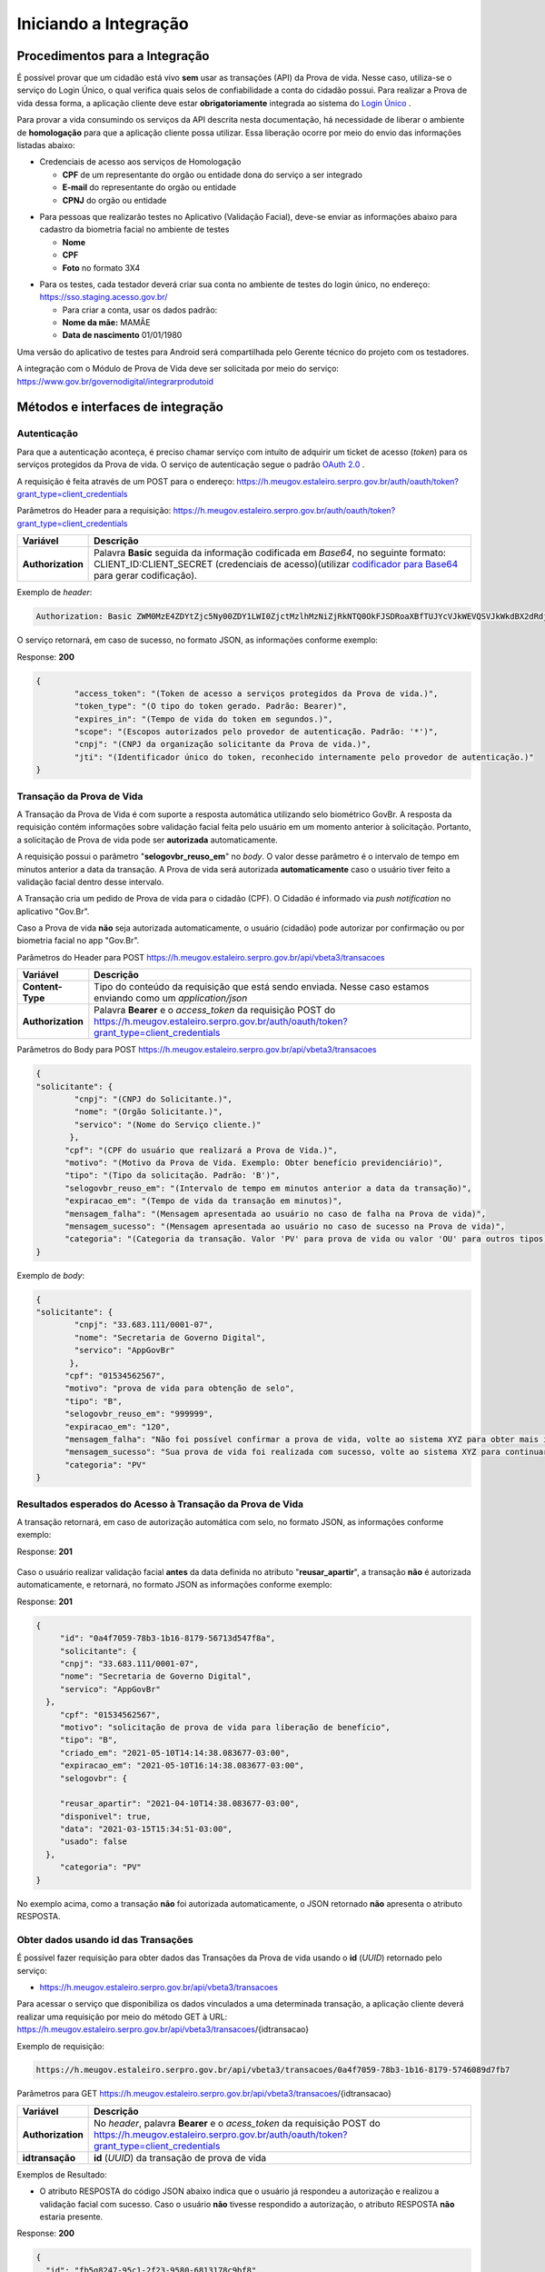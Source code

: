 Iniciando a Integração
======================

Procedimentos para a Integração
+++++++++++++++++++++++++++++++

É possível provar que um cidadão está vivo **sem** usar as transações (API) da Prova de vida. Nesse caso, utiliza-se o serviço do Login Único, o qual verifica quais selos de confiabilidade a conta do cidadão possui. Para realizar a Prova de vida dessa forma, a aplicação cliente deve estar **obrigatoriamente** integrada ao sistema do `Login Único`_ |site externo|. 

Para provar a vida consumindo os serviços da API descrita nesta documentação, há necessidade de liberar o ambiente de **homologação** para que a aplicação cliente possa utilizar. Essa liberação ocorre por meio do envio das informações listadas abaixo:


* Credenciais de acesso aos serviços de Homologação

  - **CPF** de um representante do orgão ou entidade dona do serviço a ser integrado
  - **E-mail** do representante do orgão ou entidade 
  - **CPNJ** do orgão ou entidade

.. raw:: html
   
   <br>

* Para pessoas que realizarão testes no Aplicativo (Validação Facial), deve-se enviar as informações abaixo para cadastro da biometria facial no ambiente de testes

  
  - **Nome**
  - **CPF**
  - **Foto** no formato 3X4

.. raw:: html
   
   <br>

* Para os testes, cada testador deverá criar sua conta no ambiente de testes do login único, no endereço: https://sso.staging.acesso.gov.br/

  - Para criar a conta, usar os dados padrão:
  - **Nome da mãe:** MAMÃE
  - **Data de nascimento** 01/01/1980

.. raw:: html
   
   <br>
   
Uma versão do aplicativo de testes para Android será compartilhada pelo Gerente técnico do projeto com os testadores.

A integração com o Módulo de Prova de Vida deve ser solicitada por meio do serviço: https://www.gov.br/governodigital/integrarprodutoid


Métodos e interfaces de integração
+++++++++++++++++++++++++++++++++++

Autenticação
------------

Para que a autenticação aconteça, é preciso chamar serviço com intuito de adquirir um ticket de acesso (*token*) para os serviços protegidos da Prova de vida. O serviço de autenticação segue o padrão `OAuth 2.0`_ |site externo|.

A requisição é feita através de um POST para o endereço: https://h.meugov.estaleiro.serpro.gov.br/auth/oauth/token?grant_type=client_credentials

Parâmetros do Header para a requisição: 
https://h.meugov.estaleiro.serpro.gov.br/auth/oauth/token?grant_type=client_credentials

=================  ======================================================================
**Variável**  	   **Descrição**
-----------------  ----------------------------------------------------------------------
**Authorization**  Palavra **Basic** seguida da informação codificada em *Base64*, no seguinte formato: CLIENT_ID:CLIENT_SECRET (credenciais de acesso)(utilizar `codificador para Base64`_ |site externo|  para gerar codificação). 
=================  ======================================================================

Exemplo de *header*:

.. code-block:: console

	Authorization: Basic ZWM0MzE4ZDYtZjc5Ny00ZDY1LWI0ZjctMzlhMzNiZjRkNTQ0OkFJSDRoaXBfTUJYcVJkWEVQSVJkWkdBX2dRdjdWRWZqYlRFT2NWMHlFQll4aE1iYUJzS0xwSzRzdUVkSU5FcS1kNzlyYWpaZ3I0SGJuVUM2WlRXV1lJOA==

O serviço retornará, em caso de sucesso, no formato JSON, as informações conforme exemplo:

Response: **200**

.. code-block:: JSON

	{ 
		"access_token": "(Token de acesso a serviços protegidos da Prova de vida.)", 
		"token_type": "(O tipo do token gerado. Padrão: Bearer)", 
		"expires_in": "(Tempo de vida do token em segundos.)", 
		"scope": "(Escopos autorizados pelo provedor de autenticação. Padrão: '*')",
		"cnpj": "(CNPJ da organização solicitante da Prova de vida.)",
		"jti": "(Identificador único do token, reconhecido internamente pelo provedor de autenticação.)"
	} 


Transação da Prova de Vida
---------------------------

A Transação da Prova de Vida é com suporte a resposta automática utilizando selo biométrico GovBr. A resposta da requisição contém informações sobre validação facial feita pelo usuário em um momento anterior à solicitação. Portanto, a solicitação de Prova de vida pode ser **autorizada** automaticamente. 

A requisição possui o parâmetro "**selogovbr_reuso_em**" no *body*. O valor desse parâmetro é o intervalo de tempo em minutos anterior a data da transação. A Prova de vida será autorizada **automaticamente** caso o usuário tiver feito a validação facial dentro desse intervalo.

A Transação cria um pedido de Prova de vida para o cidadão (CPF). O Cidadão é informado via *push notification* no aplicativo "Gov.Br". 

Caso a Prova de vida **não** seja autorizada automaticamente, o usuário (cidadão) pode autorizar por confirmação ou por biometria facial no app "Gov.Br".

Parâmetros do Header para POST https://h.meugov.estaleiro.serpro.gov.br/api/vbeta3/transacoes

=================  ======================================================================
**Variável**       **Descrição**
-----------------  ----------------------------------------------------------------------
**Content-Type**   Tipo do conteúdo da requisição que está sendo enviada. Nesse caso estamos enviando como um *application/json*
**Authorization**  Palavra **Bearer** e o *access_token* da requisição POST do https://h.meugov.estaleiro.serpro.gov.br/auth/oauth/token?grant_type=client_credentials
=================  ======================================================================

Parâmetros do Body para POST https://h.meugov.estaleiro.serpro.gov.br/api/vbeta3/transacoes

.. code-block:: JSON

  { 
  "solicitante": {
          "cnpj": "(CNPJ do Solicitante.)",
          "nome": "(Orgão Solicitante.)",
          "servico": "(Nome do Serviço cliente.)"
         },
        "cpf": "(CPF do usuário que realizará a Prova de Vida.)",
        "motivo": "(Motivo da Prova de Vida. Exemplo: Obter benefício previdenciário)",
        "tipo": "(Tipo da solicitação. Padrão: 'B')",
        "selogovbr_reuso_em": "(Intervalo de tempo em minutos anterior a data da transação)",
        "expiracao_em": "(Tempo de vida da transação em minutos)",
        "mensagem_falha": "(Mensagem apresentada ao usuário no caso de falha na Prova de vida)",
        "mensagem_sucesso": "(Mensagem apresentada ao usuário no caso de sucesso na Prova de vida)",
        "categoria": "(Categoria da transação. Valor 'PV' para prova de vida ou valor 'OU' para outros tipos)"
  } 


Exemplo de *body*:

.. code-block:: JSON

  { 
  "solicitante": {
          "cnpj": "33.683.111/0001-07",
          "nome": "Secretaria de Governo Digital",
          "servico": "AppGovBr"
         },
        "cpf": "01534562567",
        "motivo": "prova de vida para obtenção de selo",
        "tipo": "B",
        "selogovbr_reuso_em": "999999",
        "expiracao_em": "120",
        "mensagem_falha": "Não foi possível confirmar a prova de vida, volte ao sistema XYZ para obter mais informações",
        "mensagem_sucesso": "Sua prova de vida foi realizada com sucesso, volte ao sistema XYZ para continuar o processo de autorização",
        "categoria": "PV"
  } 

Resultados esperados do Acesso à Transação da Prova de Vida
-----------------------------------------------------------

A transação retornará, em caso de autorização automática com selo, no formato JSON, as informações conforme exemplo:

Response: **201**

.. figure:: _images/exemploRespReqVbeta3.png
   :align: center
   :alt: 


Caso o usuário realizar validação facial **antes** da data definida no atributo "**reusar_apartir**", a transação **não** é autorizada automaticamente, e retornará, no formato JSON as informações conforme exemplo:

Response: **201**

.. code-block:: JSON

  { 
       "id": "0a4f7059-78b3-1b16-8179-56713d547f8a",
       "solicitante": {
       "cnpj": "33.683.111/0001-07",
       "nome": "Secretaria de Governo Digital",
       "servico": "AppGovBr"
    },
       "cpf": "01534562567",
       "motivo": "solicitação de prova de vida para liberação de benefício",
       "tipo": "B",
       "criado_em": "2021-05-10T14:14:38.083677-03:00",
       "expiracao_em": "2021-05-10T16:14:38.083677-03:00",
       "selogovbr": {
    
       "reusar_apartir": "2021-04-10T14:38.083677-03:00",
       "disponivel": true,
       "data": "2021-03-15T15:34:51-03:00",
       "usado": false
    },
       "categoria": "PV"
  } 

No exemplo acima, como a transação **não** foi autorizada automaticamente, o JSON retornado **não** apresenta o atributo RESPOSTA.

Obter dados usando id das Transações
------------------------------------

É possível fazer requisição para obter dados das Transações da Prova de vida usando o **id** (*UUID*) retornado pelo serviço:

-  https://h.meugov.estaleiro.serpro.gov.br/api/vbeta3/transacoes

Para acessar o serviço que disponibiliza os dados vinculados a uma determinada transação, a aplicação cliente deverá realizar uma requisição por meio do método GET à URL:
https://h.meugov.estaleiro.serpro.gov.br/api/vbeta3/transacoes/{idtransacao}

Exemplo de requisição:

.. code-block:: console

  https://h.meugov.estaleiro.serpro.gov.br/api/vbeta3/transacoes/0a4f7059-78b3-1b16-8179-5746089d7fb7


Parâmetros para GET https://h.meugov.estaleiro.serpro.gov.br/api/vbeta3/transacoes/{idtransacao}

============================  ======================================================================
**Variável**                  **Descrição**
----------------------------  ----------------------------------------------------------------------
**Authorization**             No *header*, palavra **Bearer** e o *acess_token* da requisição POST do https://h.meugov.estaleiro.serpro.gov.br/auth/oauth/token?grant_type=client_credentials
**idtransação**               **id** (*UUID*) da transação de prova de vida
============================  ======================================================================

Exemplos de Resultado:


- O atributo RESPOSTA do código JSON abaixo indica que o usuário já respondeu a autorização e realizou a validação facial com sucesso. Caso o usuário **não** tivesse respondido a autorização, o atributo RESPOSTA **não** estaria presente.


Response: **200**

.. code-block:: JSON

  { 
    "id": "fb5g8247-95c1-2f23-9580-6813178c9bf8",
       "solicitante": {
       "cnpj": "33.683.111/0001-07",
       "nome": "Secretaria de Governo Digital",
       "servico": "AppGovBr"
    },
       "cpf": "01534562567",
       "motivo": "solicitação de prova de vida para liberação de benefício",
       "tipo": "B",
       "criado_em": "2021-05-10T14:14:38.083677-03:00",
       "selogovbr": {
    
       "reusar_apartir": "2021-04-10T14:14.083677-03:00",
       "disponivel": true,
       "data": "2021-05-23T15:34:51-03:00",
       "usado": true
    },
       "resposta": {
       "autorizado": true,
       "data": "2021-05-23T15:34:51-03:00"
      },
     "expiracao_em": "2021-06-10T16:14:38.083677-03:00",
     "categoria": "PV"
  } 


No App "GovBr", a transação da prova de vida também pode ser negada. O motivo da negação pode ser porque o usuário **não** autorizou a validação facial ou porque ele **não** passou na validação. Caso o usuário não autorizar a validação facial, a transação retornará, no formato JSON, as informações conforme exemplo:

Response: **200**

.. code-block:: JSON

  { 
    "id": "fb5g8247-95c1-2f23-9580-6813178c9bf8",
       "solicitante": {
       "cnpj": "33.683.111/0001-07",
       "nome": "Secretaria de Governo Digital",
       "servico": "AppGovBr"
    },
       "cpf": "01534562567",
       "motivo": "solicitação de prova de vida para liberação de benefício",
       "tipo": "B",
       "criado_em": "2021-05-10T14:14:38.083677-03:00",
       "selogovbr": {
    
       "reusar_apartir": "2021-04-10T14:14.083677-03:00",
       "disponivel": true,
       "data": "2021-03-23T15:34:51-03:00",
       "usado": false
    },
       "resposta": {
       "autorizado": false,
       "data": "2021-05-10T15:37:38.083677-03:00",
       "motivo_negacao": 1
      },
    "expiracao_em": "2021-06-10T14:14:38.083677-03:00",
    "categoria": "PV"
  }

O valor do atributo "**motivo_negacao**" é um número de 1 a 4. Abaixo estão os motivos de cada número: 

1. Usuário escolheu não autorizar;
2. Falha na validação biometria Facial;
3. Falha na validação dados biográficos;
4. Falha na validação de dados biometricos e biográficos.

Enviar mensagens para o usuário
-------------------------------

Para acessar o serviço que envia mensagem ao usuário, a aplicação cliente deverá realizar uma requisição por meio do método POST à URL:
https://h.meugov.estaleiro.serpro.gov.br/api/vbeta1/mensagens

Parâmetros do Header para POST https://h.meugov.estaleiro.serpro.gov.br/api/vbeta1/mensagens

============================  ======================================================================
**Variável**                  **Descrição**
----------------------------  ----------------------------------------------------------------------
**Authorization**             Palavra **Bearer** e o *acess_token* da requisição POST do https://h.meugov.estaleiro.serpro.gov.br/auth/oauth/token?grant_type=client_credentials
**Content-Type**              Tipo do conteúdo da requisição que está sendo enviada. Nesse caso estamos enviando como um *application/json*
============================  ======================================================================

Parâmetros do Body para POST https://h.meugov.estaleiro.serpro.gov.br/api/vbeta1/mensagens

.. code-block:: JSON

  { 
  "remetente": {
    "cnpj": "(CNPJ do orgão dono da aplicação cliente.)",
    "nome": "(Nome do Orgão.)"
  },
  "titulo": "(Título da mensagem a ser enviada para o usuário.)",
  "conteudo": "(Conteúdo da mensagem.)",
  "tipo": "(Tipo da mensagem. Valor 'D' envia para um cpf específico, valor 'B' para broadcast)",
  "cpf": "(CPF do usuário para o qual deseja enviar a mensagem.)"
  } 


Ao chamar o serviço, a mensagem é enviada para o usuário, que recebe via *push notification* no aplicativo "GovBr". A mensagem pode ser enviada diretamente ao cidadão (CPF) ou enviada para todos (*broadcast*). Caso seja enviada para **todos**, o parâmetro “**cpf**” não deve ser informado na requisição.

O serviço retornará, em caso de sucesso, o código que identifica unicamente a mensagem (**UUID**), conforme exemplo:

Response: **201**

**Body**

{"7f000101-729a-1bab-8172-9a9c74160001"}

A aplicação cliente, utilizando determinados serviços, pode utilizar o **id** da mensagem para receber informações sobre a mesma ou para deletá-la.

Exemplos de requisição:

* Recebe informações de mensagem enviada
  
  - GET https://h.meugov.estaleiro.serpro.gov.br/api/vbeta1/mensagens/{id}

.. raw:: html
    
   <br>  

* Deleta mensagem enviada

  - DELETE https://h.meugov.estaleiro.serpro.gov.br/api/vbeta1/mensagens/{id}


Resultados Esperados e Erros do Acesso aos Serviços da Prova de Vida
---------------------------------------------------------------------

Como visto anteriormente, os acessos aos serviços (transações) da Prova de Vida ocorrem por meio de chamadas de URLs e as respostas são códigos presentes conforme padrão do protocolo HTTP por meio do retorno JSON. O retorno mostra o código de sucesso ou de erro e a respectiva descrição.

Exemplos de códigos HTTP de sucesso:

- **200**: Sucesso
- **201**: Dado cadastrado com Sucesso, retornando o ID do dado

.. raw:: html
    
   <br>  

Exemplos de códigos HTTP de erro:

- **400**: Algum dado informado incorretamente. Exemplo:

.. code-block:: JSON

  { 
  "status": "BAD_REQUEST",
  "message": "Argumentos não válidos",
  "errors": {
    "cpf": "número do registro de contribuinte individual brasileiro (CPF) inválido"
    }
  } 

- **401**: Usuário não autenticado
- **422**: Erro de validação na requisição. Exemplo:

.. code-block:: JSON

  { 
  "timestamp": "2021-05-10T14:14:38.083677-03:00",
  "status": 422,
  "error": "Unprocessable Entity",
  "message": "A não é um tipo válido [B,C]", 
  "path": "/vbeta1/transacoes"
  } 



.. |site externo| image:: _images/site-ext.gif
.. _`codificador para Base64`: https://www.base64decode.org/
.. _`OAuth 2.0`: https://oauth.net/2/
.. _`Login Único`: https://manual-roteiro-integracao-login-unico.servicos.gov.br/pt/stable/index.html



  

